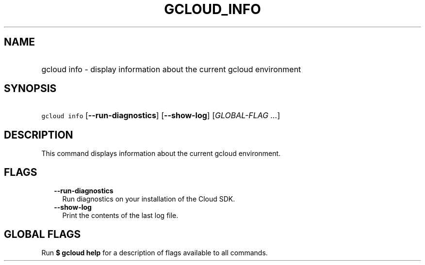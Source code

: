 
.TH "GCLOUD_INFO" 1



.SH "NAME"
.HP
gcloud info \- display information about the current gcloud environment



.SH "SYNOPSIS"
.HP
\f5gcloud info\fR [\fB\-\-run\-diagnostics\fR] [\fB\-\-show\-log\fR] [\fIGLOBAL\-FLAG\ ...\fR]



.SH "DESCRIPTION"

This command displays information about the current gcloud environment.



.SH "FLAGS"

.RS 2m
.TP 2m
\fB\-\-run\-diagnostics\fR
Run diagnostics on your installation of the Cloud SDK.

.TP 2m
\fB\-\-show\-log\fR
Print the contents of the last log file.


.RE
.sp

.SH "GLOBAL FLAGS"

Run \fB$ gcloud help\fR for a description of flags available to all commands.
